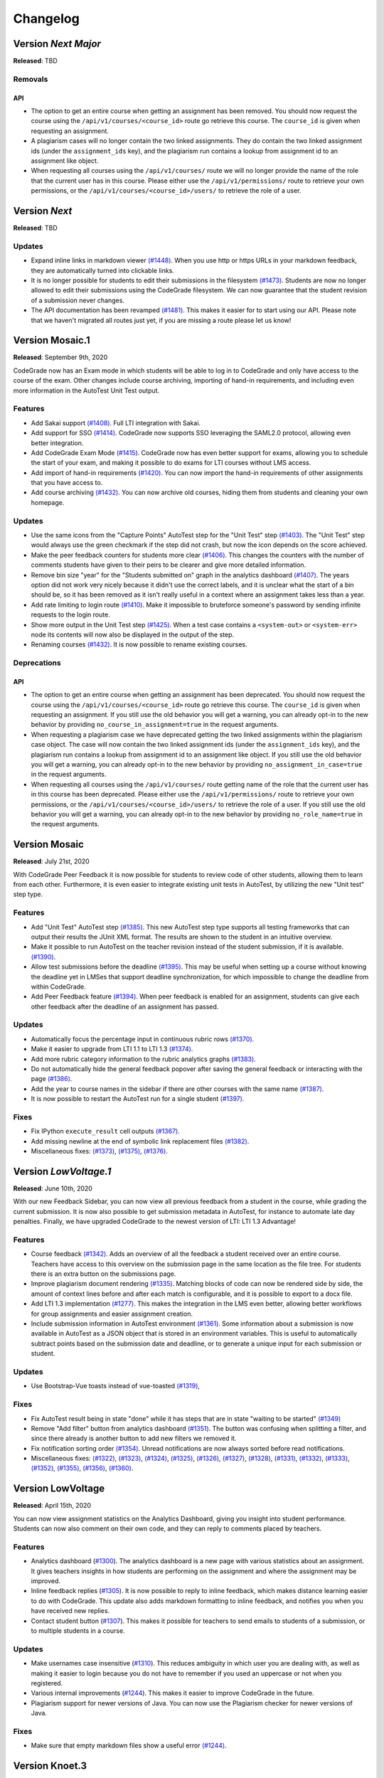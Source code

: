 Changelog
==========

Version *Next Major*
---------------------

**Released**: TBD

Removals
^^^^^^^^
API
***
- The option to get an entire course when getting an assignment has been
  removed. You should now request the course using the
  ``/api/v1/courses/<course_id>`` route go retrieve this course. The
  ``course_id`` is given when requesting an assignment.
- A plagiarism cases will no longer contain the two linked assignments. They do
  contain the two linked assignment ids (under the ``assignment_ids`` key), and
  the plagiarism run contains a lookup from assignment id to an assignment like
  object.
- When requesting all courses using the ``/api/v1/courses/`` route we will no
  longer provide the name of the role that the current user has in this
  course. Please either use the ``/api/v1/permissions/`` route to retrieve your
  own permissions, or the ``/api/v1/courses/<course_id>/users/`` to retrieve the
  role of a user.


Version *Next*
---------------

**Released**: TBD

Updates
^^^^^^^^^^^^^^^^^^^^

- Expand inline links in markdown viewer `(#1448)
  <https://github.com/CodeGra-de/CodeGra.de/pull/1448>`__. When you use http
  or https URLs in your markdown feedback, they are automatically turned into
  clickable links.
- It is no longer possible for students to edit their submissions in the filesystem
  `(#1473) <https://github.com/CodeGra-de/CodeGra.de/pull/1473>`__. Students are
  now no longer allowed to edit their submissions using the CodeGrade
  filesystem. We can now guarantee that the student revision of a submission
  never changes.
- The API documentation has been revamped `(#1481)
  <https://github.com/CodeGra-de/CodeGra.de/pull/1481>`__. This makes it easier
  for to start using our API. Please note that we haven't migrated all routes
  just yet, if you are missing a route please let us know!

Version Mosaic.1
-----------------

**Released**: September 9th, 2020

CodeGrade now has an Exam mode in which students will be able to log in to
CodeGrade and only have access to the course of the exam. Other changes
include course archiving, importing of hand-in requirements, and including even
more information in the AutoTest Unit Test output.

Features
^^^^^^^^^^^^^^^^^^^^

- Add Sakai support `(#1408)
  <https://github.com/CodeGra-de/CodeGra.de/pull/1408>`__. Full LTI integration
  with Sakai.
- Add support for SSO `(#1414)
  <https://github.com/CodeGra-de/CodeGra.de/pull/1414>`__. CodeGrade now supports
  SSO leveraging the SAML2.0 protocol, allowing even better integration.
- Add CodeGrade Exam Mode `(#1415)
  <https://github.com/CodeGra-de/CodeGra.de/pull/1415>`__. CodeGrade now has
  even better support for exams, allowing you to schedule the start of your
  exam, and making it possible to do exams for LTI courses without LMS access.
- Add import of hand-in requirements `(#1420)
  <https://github.com/CodeGra-de/CodeGra.de/pull/1420>`__. You can now import the
  hand-in requirements of other assignments that you have access to.
- Add course archiving `(#1432)
  <https://github.com/CodeGra-de/CodeGra.de/pull/1432>`__. You can now archive
  old courses, hiding them from students and cleaning your own homepage.

Updates
^^^^^^^^^^^^^^^^^^^^

- Use the same icons from the "Capture Points" AutoTest step for the "Unit
  Test" step `(#1403) <https://github.com/CodeGra-de/CodeGra.de/pull/1403>`__.
  The "Unit Test" step would always use the green checkmark if the step did not
  crash, but now the icon depends on the score achieved.
- Make the peer feedback counters for students more clear `(#1406)
  <https://github.com/CodeGra-de/CodeGra.de/pull 1406>`__. This changes the
  counters with the number of comments students have given to their peirs to be
  clearer and give more detailed information.
- Remove bin size "year" for the "Students submitted on" graph in the analytics
  dashboard `(#1407) <https://github.com/CodeGra-de/CodeGra.de/pull/1407>`__.
  The years option did not work very nicely because it didn't use the correct
  labels, and it is unclear what the start of a bin should be, so it has been
  removed as it isn't really useful in a context where an assignment takes less
  than a year.
- Add rate limiting to login route `(#1410)
  <https://github.com/CodeGra-de/CodeGra.de>`__. Make it impossible to
  bruteforce someone's password by sending infinite requests to the login
  route.
- Show more output in the Unit Test step `(#1425)
  <https://github.com/CodeGra-de/CodeGra.de>`__. When a test case contains
  a ``<system-out>`` or ``<system-err>`` node its contents will now also be
  displayed in the output of the step.
- Renaming courses `(#1432)
  <https://github.com/CodeGra-de/CodeGra.de/pull/1432>`__. It is now possible to
  rename existing courses.

Deprecations
^^^^^^^^^^^^
API
***
- The option to get an entire course when getting an assignment has been
  deprecated. You should now request the course using the
  ``/api/v1/courses/<course_id>`` route go retrieve this course. The
  ``course_id`` is given when requesting an assignment. If you still use the old
  behavior you will get a warning, you can already opt-in to the new behavior by
  providing ``no_course_in_assignment=true`` in the request arguments.
- When requesting a plagiarism case we have deprecated getting the two linked
  assignments within the plagiarism case object. The case will now contain the
  two linked assignment ids (under the ``assignment_ids`` key), and the
  plagiarism run contains a lookup from assignment id to an assignment like
  object. If you still use the old behavior you will get a warning, you can
  already opt-in to the new behavior by providing
  ``no_assignment_in_case=true`` in the request arguments.
- When requesting all courses using the ``/api/v1/courses/`` route getting
  name of the role that the current user has in this
  course has been deprecated. Please either use the ``/api/v1/permissions/``
  route to retrieve your own permissions, or the
  ``/api/v1/courses/<course_id>/users/`` to retrieve the role of a user. If you
  still use the old behavior you will get a warning, you can already opt-in to
  the new behavior by providing ``no_role_name=true`` in the request arguments.


Version Mosaic
---------------

**Released**: July 21st, 2020

With CodeGrade Peer Feedback it is now possible for students to review code of
other students, allowing them to learn from each other. Furthermore, it is even
easier to integrate existing unit tests in AutoTest, by utilizing the new "Unit
test" step type.

Features
^^^^^^^^^^^^^^^^^^^^

- Add "Unit Test" AutoTest step `(#1385)
  <https://github.com/CodeGra-de/CodeGra.de/pull/1385>`__. This new AutoTest
  step type supports all testing frameworks that can output their results the
  JUnit XML format. The results are shown to the student  in an intuitive
  overview.
- Make it possible to run AutoTest on the teacher revision instead of the
  student submission, if it is available. `(#1390)
  <https://github.com/CodeGra-de/CodeGra.de/pull/1390>`__.
- Allow test submissions before the deadline `(#1395)
  <https://github.com/CodeGra-de/CodeGra.de/pull/1395>`__. This may be useful
  when setting up a course without knowing the deadline yet in LMSes that
  support deadline synchronization, for which impossible to change the deadline
  from within CodeGrade.
- Add Peer Feedback feature `(#1394)
  <https://github.com/CodeGra-de/CodeGra.de/pull/1394>`__. When peer feedback
  is enabled for an assignment, students can give each other feedback after the
  deadline of an assignment has passed.

Updates
^^^^^^^^^^^^^^^^^^^^

- Automatically focus the percentage input in continuous rubric rows
  `(#1370) <https://github.com/CodeGra-de/CodeGra.de/pull/1370>`__.
- Make it easier to upgrade from LTI 1.1 to LTI 1.3
  `(#1374) <https://github.com/CodeGra-de/CodeGra.de/pull/1374>`__.
- Add more rubric category information to the rubric analytics graphs
  `(#1383) <https://github.com/CodeGra-de/CodeGra.de/pull/1383>`__.
- Do not automatically hide the general feedback popover after saving the
  general feedback or interacting with the page `(#1386)
  <https://github.com/CodeGra-de/CodeGra.de/pull/1386>`__.
- Add the year to course names in the sidebar if there are other courses with
  the same name `(#1387)
  <https://github.com/CodeGra-de/CodeGra.de/pull/1387>`__.
- It is now possible to restart the AutoTest run for a single student
  `(#1397) <https://github.com/CodeGra-de/CodeGra.de/pull/1397>`__.

Fixes
^^^^^^^^^^^^^^^^^^^^

- Fix IPython ``execute_result`` cell outputs `(#1367)
  <https://github.com/CodeGra-de/CodeGra.de/pull/1367>`__.
- Add missing newline at the end of symbolic link replacement files
  `(#1382) <https://github.com/CodeGra-de/CodeGra.de/pull/1382>`__.
- Miscellaneous fixes:
  `(#1373) <https://github.com/CodeGra-de/CodeGra.de/pull/1373>`__,
  `(#1375) <https://github.com/CodeGra-de/CodeGra.de/pull/1375>`__,
  `(#1376) <https://github.com/CodeGra-de/CodeGra.de/pull/1376>`__.

Version *LowVoltage.1*
----------------------

**Released**: June 10th, 2020

With our new Feedback Sidebar, you can now view all previous feedback from
a student in the course, while grading the current submission. It is now also
possible to get submission metadata in AutoTest, for instance to automate late
day penalties. Finally, we have upgraded CodeGrade to the newest version of
LTI: LTI 1.3 Advantage!

Features
^^^^^^^^^^^^^^^^^^^^

- Course feedback `(#1342)
  <https://github.com/CodeGra-de/CodeGra.de/pull/1335>`__. Adds an overview of
  all the feedback a student received over an entire course. Teachers have
  access to this overview on the submission page in the same location as the
  file tree. For students there is an extra button on the submissions page.
- Improve plagiarism document rendering `(#1335)
  <https://github.com/CodeGra-de/CodeGra.de/pull/1335>`__. Matching blocks of
  code can now be rendered side by side, the amount of context lines before and
  after each match is configurable, and it is possible to export to a docx
  file.
- Add LTI 1.3 implementation `(#1277)
  <https://github.com/CodeGra-de/CodeGra.de/pull/1277>`__. This makes the
  integration in the LMS even better, allowing better workflows for group
  assignments and easier assignment creation.
- Include submission information in AutoTest environment `(#1361)
  <https://github.com/CodeGra-de/CodeGra.de/pull/1361>`__. Some information
  about a submission is now available in AutoTest as a JSON object that is
  stored in an environment variables. This is useful to automatically subtract
  points based on the submission date and deadline, or to generate a unique
  input for each submission or student.

Updates
^^^^^^^^^^^^^^^^^^^^

- Use Bootstrap-Vue toasts instead of vue-toasted
  `(#1319) <https://github.com/CodeGra-de/CodeGra.de/pull/1319>`__,

Fixes
^^^^^^^^^^^^^^^^^^^^

- Fix AutoTest result being in state "done" while it has steps that are in
  state "waiting to be started" `(#1349)
  <https://github.com/CodeGra-de/CodeGra.de/pull/1349>`__
- Remove "Add filter" button from analytics dashboard
  `(#1351) <https://github.com/CodeGra-de/CodeGra.de/pull/1351>`__.
  The button was confusing when splitting a filter, and since there already is
  another button to add new filters we removed it.
- Fix notification sorting order
  `(#1354) <https://github.com/CodeGra-de/CodeGra.de/pull/1354>`__. Unread
  notifications are now always sorted before read notifications.
- Miscellaneous fixes:
  `(#1322) <https://github.com/CodeGra-de/CodeGra.de/pull/1322>`__,
  `(#1323) <https://github.com/CodeGra-de/CodeGra.de/pull/1323>`__,
  `(#1324) <https://github.com/CodeGra-de/CodeGra.de/pull/1324>`__,
  `(#1325) <https://github.com/CodeGra-de/CodeGra.de/pull/1325>`__,
  `(#1326) <https://github.com/CodeGra-de/CodeGra.de/pull/1326>`__,
  `(#1327) <https://github.com/CodeGra-de/CodeGra.de/pull/1327>`__,
  `(#1328) <https://github.com/CodeGra-de/CodeGra.de/pull/1328>`__,
  `(#1331) <https://github.com/CodeGra-de/CodeGra.de/pull/1331>`__,
  `(#1332) <https://github.com/CodeGra-de/CodeGra.de/pull/1332>`__,
  `(#1333) <https://github.com/CodeGra-de/CodeGra.de/pull/1333>`__,
  `(#1352) <https://github.com/CodeGra-de/CodeGra.de/pull/1352>`__,
  `(#1355) <https://github.com/CodeGra-de/CodeGra.de/pull/1355>`__,
  `(#1356) <https://github.com/CodeGra-de/CodeGra.de/pull/1356>`__,
  `(#1360) <https://github.com/CodeGra-de/CodeGra.de/pull/1360>`__.

Version LowVoltage
-------------------

**Released**: April 15th, 2020

You can now view assignment statistics on the Analytics Dashboard, giving you
insight into student performance. Students can now also comment on their own
code, and they can reply to comments placed by teachers.

Features
^^^^^^^^^^^^^^^^^^^^

- Analytics dashboard (`#1300
  <https://github.com/CodeGra-de/CodeGra.de/pull/1300>`__). The analytics
  dashboard is a new page with various statistics about an assignment. It gives
  teachers insights in how students are performing on the assignment and where the
  assignment may be improved.
- Inline feedback replies (`#1305
  <https://github.com/CodeGra-de/CodeGra.de/pull/1305>`__). It is now possible
  to reply to inline feedback, which makes distance learning easier to do with
  CodeGrade. This update also adds markdown formatting to inline feedback, and
  notifies you when you have received new replies.
- Contact student button (`#1307
  <https://github.com/CodeGra-de/CodeGra.de/pull/1307>`__). This makes it
  possible for teachers to send emails to students of a submission, or to
  multiple students in a course.


Updates
^^^^^^^^^^^^^^^^^^^^

- Make usernames case insensitive (`#1310
  <https://github.com/CodeGra-de/CodeGra.de/pull/1310>`__). This reduces
  ambiguity in which user you are dealing with, as well as making it easier to
  login because you do not have to remember if you used an uppercase or not
  when you registered.
- Various internal improvements (`#1244
  <https://github.com/CodeGra-de/CodeGra.de/pull/1244>`__). This makes it easier
  to improve CodeGrade in the future.
- Plagiarism support for newer versions of Java. You can now use the Plagiarism
  checker for newer versions of Java.

Fixes
^^^^^^^^^^^^^^^^^^^^

- Make sure that empty markdown files show a useful error `(#1244)
  <https://github.com/CodeGra-de/CodeGra.de/pull/1244>`__.

Version Knoet.3
-----------------

**Released**: March 16th, 2020

You can now render HTML pages submitted by students right inside CodeGrade,
allowing you to preview webpages or test Javascript more easily than ever.

Features
^^^^^^^^^^^^^^^^^^^^

- Make it possible to render html pages `(#1246)
  <https://github.com/CodeGra-de/CodeGra.de/pull/1246>`__: It is now possible to
  render HTML pages inside CodeGrade.
- Make the HomeGrid easier and faster to use `(#1292)
  <https://github.com/CodeGra-de/CodeGra.de/pull/1292>`__: We now sort the
  courses on the HomeGrid based on the creation date of the courses, and courses
  with duplicate names can now be more easily identified as the creation date of
  the course will be appended to the name.


Updates
^^^^^^^^^^^^^^^^^^^^

- Upgrade bootstrap-vue `(#1259)
  <https://github.com/CodeGra-de/CodeGra.de/pull/1259>`__.
- Show confirmation when rubric has rows without item with 0 points `(#1287)
  <https://github.com/CodeGra-de/CodeGra.de/pull/1287>`__.
- Update threshold when relative time starts using days `(#1290)
  <https://github.com/CodeGra-de/CodeGra.de/pull/1290>`__.
- Disable plagiarism export button when no cases selected `(#1288)
  <https://github.com/CodeGra-de/CodeGra.de/pull/1288>`__.
- Give a better indication when an AutoTest step is hidden `(#1286)
  <https://github.com/CodeGra-de/CodeGra.de/pull/1286>`__.
- Various performance improvements `(#1278)
  <https://github.com/CodeGra-de/CodeGra.de/pull/1278>`__: We've increased
  performance of various API routes, and added pagination and infinite scrollers
  to the HomeGrid, Submissions list and users manager to improve the first
  render speed.
- Start using timezones everywhere when dealing with datetimes `(#1257)
  <https://github.com/CodeGra-de/CodeGra.de/pull/1257>`__.

Fixes
^^^^^^^^^^^^^^^^^^^^

- Do not discard changed rubric viewer when saving general feedback `(#1283)
  <https://github.com/CodeGra-de/CodeGra.de/pull/1283>`__: The previous version
  contained a bug that when you saved the general feedback while you had a
  changed rubric the changes in the rubric were discarded.
- Fix downloading submissions with reserved chars in their name `(#1289)
  <https://github.com/CodeGra-de/CodeGra.de/pull/1289>`__.
- Fix student count in submission list `(#1282)
  <https://github.com/CodeGra-de/CodeGra.de/pull/1282>`__.

Version 1.19.0 (Knoet.2)
-------------------------

**Released**: January 30th, 2020

You can now add Continuous Rubric Categories, which can score anywhere on a
continuous scale and work great with AutoTest. You can also now set student
submission limits and a cool off period.

Features
^^^^^^^^^^^^^^^^^^^^

- Continuous rubric categories `(#1235)
  <https://github.com/CodeGra-de/CodeGra.de/pull/1235>`__: this new type of
  rubric category can be used to give points anywhere on a scale from 0 to a
  configurable amount of points. This behavior maps better to certain types of
  AutoTest categories, such as categories containing only "capture points"
  steps. Rubrics can contain a mix of discrete and continuous categories and
  both can still be used for AutoTest.
- Make it possible to limit the amount of submissions `(#1237)
  <https://github.com/CodeGra-de/CodeGra.de/pull/1237>`__: the amount of
  submissions can be limited in two ways:

  1. A maximum total amount of submissions for an assignment.
  2. A cool-off period: an amount of time a student must wait before they can
     submit again.
- Separate feedback permissions `(#1234)
  <https://github.com/CodeGra-de/CodeGra.de/pull/1234>`__: the
  `can_see_grade_before_done` permission was used for all types of feedback
  students would get. New `can_see_user_feedback_before_done` and
  `can_see_linter_feedback_before_done` permissions make it possible to show
  these types of feedback before an assignment is set to done while still
  hiding others.

Minor updates
^^^^^^^^^^^^^^^^^^^^

- Add warning when creating a wrong external tool link in Canvas `(#1248)
  <https://github.com/CodeGra-de/CodeGra.de/pull/1248>`__: Canvas has multiple
  ways to integrate external tools, some of which leave CodeGrade unable to
  communicate correctly with it. This update displays a message when this
  happens.

Fixes
^^^^^^^^^^^^^^^^^^^^

- Use the most privileged LTI role available
  `(#1248) <https://github.com/CodeGra-de/CodeGra.de/pull/1248>`__.
- Fix float matching for AutoTest capture points test
  `(#1251) <https://github.com/CodeGra-de/CodeGra.de/pull/1251>`__.

Version 1.17.0 (Knoet.1)
--------------------------

**Released**: December 20th, 2019

The hand in page for students has been completely redesigned, making it simpler
and easier to use. You can now import AutoTest configurations and the ESLint
linter is now available.

Features
^^^^^^^^^^^^^^^^^^^^

- Submissions page redesign `(#1215) <https://github.com/CodeGra-de/CodeGra.de/pull/1215>`__:
  the hand in page has been completely redesigned and simplified for students.
  Students now see a few clearly visible big buttons to either view a previous submission,
  view the rubric, upload files, use groups or get git instructions.
- Add ESLint as a linter option `(#1225) <https://github.com/CodeGra-de/CodeGra.de/pull/1225>`__:
  you can now use the ESLint linter.
- Make it possible to delete assignments `(#1222) <https://github.com/CodeGra-de/CodeGra.de/pull/1222>`__:
  assignments can now be deleted from the Assignment Management Page on the general tab.
- Make it possible to copy AT config `(#1213) <https://github.com/CodeGra-de/CodeGra.de/pull/1213>`__:
  you can now import AutoTest configurations from other assignments. This will also copy
  the rubric.
- Add course registration link `(#1207) <https://github.com/CodeGra-de/CodeGra.de/pull/1207>`__:
  for standalone courses, you can let users register via a unique URL. You can
  set this up on the Course Management Page.

Minor updates
^^^^^^^^^^^^^^^^^^^^

- Update git instructions `(#1221) <https://github.com/CodeGra-de/CodeGra.de/pull/1221>`__:
  the git instructions have been updated to be more compatible with git GUIs. We've
  also added a button to the last step to check if submitting works correctly.
- Stop persisting access tokens in LTI `(#1216) <https://github.com/CodeGra-de/CodeGra.de/pull/1216>`__:
  you're now only logged in persistently when pressing the "New Tab" button. This fixes some issues
  where users were always logged in via LTI.

Fixes
^^^^^^^^^^^^^^^^^^^^

- Set groups of user in AutoTest run `(#1223) <https://github.com/CodeGra-de/CodeGra.de/pull/1223>`__.
- Fix the default configurations for Checkstyle `(#1224) <https://github.com/CodeGra-de/CodeGra.de/pull/1224>`__.
- Stop registering AT jobs at the broker if there are no submissions `(#1220) <https://github.com/CodeGra-de/CodeGra.de/pull/1220>`__.
- Fix deadlock that would occur when attaching failed `(#1217) <https://github.com/CodeGra-de/CodeGra.de/pull/1217>`__.
- Use a blob storage for the jwt data instead of passing it in the request `(#1206) <https://github.com/CodeGra-de/CodeGra.de/pull/1206>`__.

Version 1.16.2 (Knoet)
--------------------------

**Released**: November 27th, 2019

It is now possible to hand in via GitHub or GitLab. You can now also write
files back from AutoTest to the Code Viewer to ease manual grading.

Features
^^^^^^^^^^^^^^^^^^^^

- Make it possible to hand in submission through GitHub+GitLab `(#1182) <https://github.com/CodeGra-de/CodeGra.de/pull/1182>`__:
  this makes it possible for students to automatically hand in submissions by pushing to
  GitHub or GitLab. Each student gets a unique URL, SSH public key and secret which
  can be used to configure a deploy key and webhook.
- Add AutoTest output directory `(#1188) <https://github.com/CodeGra-de/CodeGra.de/pull/1188>`__:
  AutoTest scripts can now write files to the ``$AT_OUTPUT`` directory. Files written
  to this directory are synced with CodeGrade and can be viewed in the Code Viewer.
- Make it possible to check plagiarism in Jupyter Notebooks `(#1163) <https://github.com/CodeGra-de/CodeGra.de/pull/1163>`__:
  You can now check for plagiarism in Jupyter Notebooks.
- AutoTest Best Practices in docs `(#1186) <https://github.com/CodeGra-de/CodeGra.de/pull/1186>`__:
  there is now a Best Practices for AutoTest guide in the documentation.

Minor updates
^^^^^^^^^^^^^^^^^^^^

- Add year to old assignments dropdown `(#1196) <https://github.com/CodeGra-de/CodeGra.de/pull/1196>`__:
  this makes it easier to distinguish between courses with the same name.
- Add option to hide inline feedback `(#1183) <https://github.com/CodeGra-de/CodeGra.de/pull/1183>`__:
  in the code viewer settings you can now optionally hide inline feedback.
- Hide hidden fixtures from students `(#1179) <https://github.com/CodeGra-de/CodeGra.de/pull/1179>`__:
  the name of hidden fixtures are now also hidden for students making it harder for them to know they exist.
- Improve the first render speed for AutoTest `(#1162) <https://github.com/CodeGra-de/CodeGra.de/pull/1162>`__:
  AutoTest now loads much faster.

Fixes
^^^^^^^^^^^^^^^^^^^^

- Fix giving feedback on PDF files in edge `(#1195) <https://github.com/CodeGra-de/CodeGra.de/pull/1195>`__.
- Fix incorrect late submission clock `(#1192) <https://github.com/CodeGra-de/CodeGra.de/pull/1192>`__.
- Fix race condition filling in rubric with AutoTest `(#1191) <https://github.com/CodeGra-de/CodeGra.de/pull/1191>`__.
- Fix getting latest submissions in combination with groups `(#1190) <https://github.com/CodeGra-de/CodeGra.de/pull/1190>`__.
- Fix typo for max time command in front-end `(#1187) <https://github.com/CodeGra-de/CodeGra.de/pull/1187>`__.
- Fix permissions fixtures directory `(#1171) <https://github.com/CodeGra-de/CodeGra.de/pull/1171>`__.
- Fix IO substep timers `(#1151) <https://github.com/CodeGra-de/CodeGra.de/pull/1151>`__.
- Fix feedback area author width `(#1154) <https://github.com/CodeGra-de/CodeGra.de/pull/1154>`__.
- Reduce amount of requests when loading plagiarism runner `(#1166) <https://github.com/CodeGra-de/CodeGra.de/pull/1166>`__.
- Only open the feedback area on a left click in the code viewer `(#1155) <https://github.com/CodeGra-de/CodeGra.de/pull/1155>`__.
- Cache code in the frontend `(#1138) <https://github.com/CodeGra-de/CodeGra.de/pull/1138>`__.
- Don't show AutoTest popover on page load `(#1157) <https://github.com/CodeGra-de/CodeGra.de/pull/1157>`__.
- Stop loading the rubric and graders twice on the management page `(#1152) <https://github.com/CodeGra-de/CodeGra.de/pull/1152>`__.


Version 1.13.0 (JungleJoy.4)
--------------------------------

**Released**: October 11th, 2019

AutoTest and Continuous Feedback cooperate even better with this release. Tests
are always run immediately after handing in, and even fill in the rubric
directly when possible. Teachers can still choose when to make results visible
to students.

Features
^^^^^^^^^^^^^^^^^^^^

- Merge AutoTest & Continuous Feedback `(#1127) <https://github.com/CodeGra-de/CodeGra.de/pull/1127>`__:
  AutoTest and Continuous Feedback are now integrated together. AutoTest
  automatically runs on all submissions and new submissions and you can choose
  whether to make the results visible to students immediately (Continuous
  Feedback) or only after the assignment state is set to done.
- Brightspace support `(#1102) <https://github.com/CodeGra-de/CodeGra.de/pull/1102>`__:
  CodeGrade now fully supports Brightspace.

Minor updates
^^^^^^^^^^^^^^^^^^^^

- Improve scrolling on the submission list page `(#1129) <https://github.com/CodeGra-de/CodeGra.de/pull/1129>`__:
  on small screens the rubric sometimes overlaps with the upload field, this has
  now been improved.
- Create a new config option to add an admin user to each course `(#1134) <https://github.com/CodeGra-de/CodeGra.de/pull/1134>`__:
  it is now possible to add an admin user to courses automatically, making
  technical support easier.
- Show confirm message when overwriting an existing snippet `(#1097) <https://github.com/CodeGra-de/CodeGra.de/pull/1097>`__.
- Show warning when rendering extremely large files `(#1121) <https://github.com/CodeGra-de/CodeGra.de/pull/1121>`__.
- Make it possible to submit comments containing the null byte `(#1135) <https://github.com/CodeGra-de/CodeGra.de/pull/1135>`__.
- Make it possible to see the plagiarism table without manage permission `(#1126) <https://github.com/CodeGra-de/CodeGra.de/pull/1126>`__:
  this makes it easier to give TAs the permission to see plagiarism cases,
  without them being able to edit the plagiairism run.
- The CodeViewer is faster, and works better when dealing with large files `(#1127) <https://github.com/CodeGra-de/CodeGra.de/pull/1127>`__.

Fixes
^^^^^^^^^^^^^^^^^^^^

- Fix race condition in editable rubric editor `(#1131) <https://github.com/CodeGra-de/CodeGra.de/pull/1131>`__.
- Fix late submission warning `(#1132) <https://github.com/CodeGra-de/CodeGra.de/pull/1132>`__.
- Fix hand in requirements bugs `(#1120) <https://github.com/CodeGra-de/CodeGra.de/pull/1120>`__:
  sometimes a file was matched by multiple rules and there was a bug with empty directories when using the deny all policy.
- Fix race condition when creating unassigned runners `(#1113) <https://github.com/CodeGra-de/CodeGra.de/pull/1113>`__.
- Fix plagiarism overview when missing permissions on other courses `(#1111) <https://github.com/CodeGra-de/CodeGra.de/pull/1111>`__.


Version 1.11.11 (JungleJoy.3)
-----------------------------

**Released**: September 13th, 2019 *(we blame all bugs on Friday the 13th)*

AutoTest and Continuous Feedback are now more reliable and efficient by fixing
many small bugs and tweaks in the back-end. Additionally, a diff-viewer is added
to the output of IO tests.

Features
^^^^^^^^^^^^^^^^^^^^

-  Add diff view to IO test
   `(#1070) <https://github.com/CodeGra-de/CodeGra.de/pull/1070>`__: Adds a
   difference viewer to the IO test in AutoTest and Continuous Feedback.
-  Make it possible to use CF after a final run
   `(#1077) <https://github.com/CodeGra-de/CodeGra.de/pull/1077>`__: enable
   starting Continuous Feedback after an AutoTest run finished.


Minor updates
^^^^^^^^^^^^^^^^^^^^

-  Add Test Submissions
   `(#1063) <https://github.com/CodeGra-de/CodeGra.de/pull/1063>`__:
   makes it possible for teachers to more easily upload test submissions to test
   Continuous Feedback or Hand in Requirements configurations.
-  Add guide for students
   `(#1066) <https://github.com/CodeGra-de/CodeGra.de/pull/1066>`__:
   Add a new student guide to the documentation.
-  Remove log pushing functionality
   `(#1071) <https://github.com/CodeGra-de/CodeGra.de/pull/1071>`__: logs were
   not useful during debugging. This reduces the amount of threads on the
   machine too.
-  Add more info about the job in the broker panel
   `(#1072) <https://github.com/CodeGra-de/CodeGra.de/pull/1072>`__: adds
   course name, assignment name and type of job to the internal broker panel.
-  Show failed auto tests as failed
   `(#1074) <https://github.com/CodeGra-de/CodeGra.de/pull/1074>`__: better
   communicate the output of Capture Points tests. Zero points results in
   failing, full points in passing and anything in between in a ``~``.
-  Improve broker panel
   `(#1075) <https://github.com/CodeGra-de/CodeGra.de/pull/1075>`__: adds
   colors, limits the amount of rendered jobs and runners and adds function to
   shutdown runner instead of terminating.
-  Improve Assigned to me filter
   `(#1086) <https://github.com/CodeGra-de/CodeGra.de/pull/1086>`__: disables
   the checkbox entirely for users without submissions and makes manually
   assigning to oneself more smooth.
-  Improve AutoTest
   `(#1089) <https://github.com/CodeGra-de/CodeGra.de/pull/1089>`__: this
   makes AutoTest and Continuous Feedback more reliable and efficient:

   - Fix deadlock when starting commands
   - Improve the way command timeouts are handled
   - Add timeouts to all requests to the server
   - Improve handling of multiple submissions

-  Hide assignments without deadline in sidebar top
   `(#1093) <https://github.com/CodeGra-de/CodeGra.de/pull/1093>`__: assignments
   without deadlines were displayed above assignments with a deadline in the
   upcoming assignments list. This is reversed now.


Fixes
^^^^^^^^^^^^^^^^^^^^

-  Fix rubric item deletion bug
   `(#1061) <https://github.com/CodeGra-de/CodeGra.de/pull/1061>`__:
   fixes the bug where lest rubric items could be removed by accident.
-  Fix by waiting for systemd to be done booting
   `(#1065) <https://github.com/CodeGra-de/CodeGra.de/pull/1065>`__:
   fixes the rare bug that AutoTest runners would never start.
-  Minor fixes for student submission page
   `(#1073) <https://github.com/CodeGra-de/CodeGra.de/pull/1073>`__: this
   changes the grade placeholder when no grade is given yet and removes
   unavailable buttons.
-  Make it possible to go back from group page
   `(#1076) <https://github.com/CodeGra-de/CodeGra.de/pull/1076>`__: adds a
   back button and clickable assignments to this page.
-  Fix editing feedback in IPython notebook files
   `(#1078) <https://github.com/CodeGra-de/CodeGra.de/pull/1078>`__: fixes
   the broken line feedback for IPython notebook files.
-  Count the achieved points of capture_points steps in suite percentage
   `(#1080) <https://github.com/CodeGra-de/CodeGra.de/pull/1080>`__: fixes the
   bug that points for capture points tests were not counted.
-  Fix very long waiting on attach bug
   `(#1081) <https://github.com/CodeGra-de/CodeGra.de/pull/1081>`__.
-  Make sure markdown rendering is he same as in IPython Notebooks
   `(#1083) <https://github.com/CodeGra-de/CodeGra.de/pull/1083>`__.
-  Fix group management loaders in LMS
   `(#1091) <https://github.com/CodeGra-de/CodeGra.de/pull/1091>`__.



Version 1.10.3 (JungleJoy.2)
-----------------------------

**Released**: August 28th, 2019

It is now significantly more efficient to run AutoTest or Continuous Feedback by
a big improvement in our back-end. Additionally, our latest update adds further
improvements to CodeGrade and fixes several minor and rare bugs.

Features
^^^^^^^^^^^^^^^^^^^^

-  Use multiple runners
   `(#1037) <https://github.com/CodeGra-de/CodeGra.de/pull/1037>`__: make
   AutoTest or Continuous Feedback more efficient by allowing multiple runners
   to work on one run.
-  Only show latest submissions by default
   `(#1040) <https://github.com/CodeGra-de/CodeGra.de/pull/1040>`__: make
   loading of submission(s) pages more efficient by only loading latest
   submissions by default, which especially is a problem with continuous
   feedback which can cause high amounts of attempts per student. Additionally
   adds an improved dropdown to switch between submissions of one student.


Minor updates
^^^^^^^^^^^^^^^^^^^^

-  Improve popovers for locked rubric rows
   `(#1016) <https://github.com/CodeGra-de/CodeGra.de/pull/1016>`__:
   improves presentation of rubrics on more pages and adds popover to the whole
   rubric instead of only the lock icon.
-  Increase indentation of files in the file tree
   `(#1022) <https://github.com/CodeGra-de/CodeGra.de/pull/1022>`__.
-  Improve scrolling to match near end in plagiarism detail
   `(#1024) <https://github.com/CodeGra-de/CodeGra.de/pull/1024>`__: make it
   possible to align plagiarism matches even if one is near the bottom of the
   file.
-  Remove confirmation to delete feedback when FeedbackArea is empty
   `(#1034) <https://github.com/CodeGra-de/CodeGra.de/pull/1034>`__: make it
   quicker to remove empty inline comments by removing confirmation dialog.
-  Use a tail of output use for custom output matching
   `(#1036) <https://github.com/CodeGra-de/CodeGra.de/pull/1036>`__: capture
   points tests have a cap on the output of the command. Now the points are
   always captured from the tail of this output.
-  Minor AutoTest setup script improvements
   `(#1041) <https://github.com/CodeGra-de/CodeGra.de/pull/1041>`__: make
   Continuous Feedback setup script output visible to students and improve the
   setup scripts popover texts.
-  Move Jplag languages to the config
   `(#1043) <https://github.com/CodeGra-de/CodeGra.de/pull/1043>`__: adding
   new languages to our plagiarism detection is easier now, as it does now not
   need modifications in the CodeGrade source code.
-  Add pagination to the AutoTest run overview `(#1045)
   <https://github.com/CodeGra-de/CodeGra.de/pull/1045>`__: if there are too
   many results for an AutoTest run the results will be paginated, which
   decreases loading time and makes the page responsive.

Fixes
^^^^^^^^^^^^^^^^^^^^

-  Fix general feedback overflow
   `(#1012) <https://github.com/CodeGra-de/CodeGra.de/pull/1012>`__:
   fixes the bug where too long general feedback causes an overflow.
-  Fix race condition when starting an AutoTest run
   `(#1014) <https://github.com/CodeGra-de/CodeGra.de/pull/1014>`__:
   fixes the UI glitch that continuously reloads the student list.
-  Fix infinitely reloading a Continuous Feedback AutoTestRun
   `(#1015) <https://github.com/CodeGra-de/CodeGra.de/pull/1015>`__.
-  Fix selecting text in the InnerCodeViewer
   `(#1017) <https://github.com/CodeGra-de/CodeGra.de/pull/1017>`__.
-  Fix issue with inline feedback in exported CSV
   `(#1018) <https://github.com/CodeGra-de/CodeGra.de/pull/1018>`__.
-  Return IO substep name and weight when no permission to view details
   `(#1023) <https://github.com/CodeGra-de/CodeGra.de/pull/1023>`__: still
   display names of substeps of IO tests if these are hidden. Details do not
   show.
-  Make sure waiting on pid only starts after command is started
   `(#1030) <https://github.com/CodeGra-de/CodeGra.de/pull/1030>`__.
-  Fix "Stop CF" button not working sometimes
   `(#1032) <https://github.com/CodeGra-de/CodeGra.de/pull/1032>`__: fixes a
   very rare bug which would break the "Stop CF" or "Delete Run" buttons.
-  Clear store rubrics in the RubricEditor when they change
   `(#1033) <https://github.com/CodeGra-de/CodeGra.de/pull/1033>`__: fixes the
   bug that required a refresh before a new rubric would show up on the
   submission page.
-  Use correct URL in group management component
   `(#1035) <https://github.com/CodeGra-de/CodeGra.de/pull/1035>`__.
-  Lots of bugfixes and minor improvements
   `(#1038) <https://github.com/CodeGra-de/CodeGra.de/pull/1038>`__: this fixes
   numerous small bugs, including:

   - Download files without posting them to the server first
   - Do the doc build in the unit build on Travis
   - Round number of decimals in AutoTest result modal header
   - Add percent sign to checkpoint inputs
   - Merge "Info" and "Output" tabs in AutoTest result

-  Fix a bug where multiple submisions of a user could be shown if they had the
   exact same date `(#1042) <https://github.com/CodeGra-de/CodeGra.de/pull/1042>`__.


Version 1.9.0 (JungleJoy.1)
-----------------------------

**Released**: August 14th, 2019

You can now make sure students get near instant automatic feedback using our
new extension of AutoTest called Continuous Feedback. To better present
this feedback to students, we have redesigned the entire submission page to be
more intuitive.

Features
^^^^^^^^^^^^^^^^^^^^

-  Rewrite submission page
   `(#959) <https://github.com/CodeGra-de/CodeGra.de/pull/959>`__: make overview
   page obsolete and allow easier access to AutoTest results and feedback.
-  Add initial implementation for Continuous Feedback
   `(#965) <https://github.com/CodeGra-de/CodeGra.de/pull/965>`__: with Continuous
   Feedback, students receive near instant automatic feedback on every submission
   they hand in.
-  Add Scala as plagiarism option
   `(#972) <https://github.com/CodeGra-de/CodeGra.de/pull/972>`__.

Minor updates
^^^^^^^^^^^^^^^^^^^^

-  Add *all_whitespace* option to IO test
   `(#969) <https://github.com/CodeGra-de/CodeGra.de/pull/969>`__: add new
   option to IO tests to ignore all whitespace when comparing.
-  Update stop points to percentages
   `(#978) <https://github.com/CodeGra-de/CodeGra.de/pull/978>`__: to better
   work together with possible disabled tests in Continuous Feedback, all stop
   or check points now work with percentages instead of points. (**not backwards
   compatible!!**)

   .. warning::
      Update `#978 <https://github.com/CodeGra-de/CodeGra.de/pull/978>`__ is
      **not** backwards compatible. Previous stop / check points break if not
      updated to percentages.

Fixes
^^^^^^^^^^^^^^^^^^^^

-  Improve plagiarism export
   `(#968) <https://github.com/CodeGra-de/CodeGra.de/pull/968>`__:
   fix non-escaped underscores and add option to output each listing on new page.
-  Change text on 'delete files' button when handing in
   `(#959) <https://github.com/CodeGra-de/CodeGra.de/pull/959>`__.


Version 1.7.0 (JungleJoy)
-------------------------

**Released**: July 09th, 2019

You can now automatically grade code of students using our brand new feature
called *AutoTest*. This enables teachers to easily create test configurations
and students to automatically get insightful feedback.

Features
^^^^^^^^^^^^^^^^^^^^

- AutoTest is CodeGrade's new Automatic Grading Environment `(#938)
  <https://github.com/CodeGra-de/CodeGra.de/pull/938>`__: with AutoTest you can
  automatically grade code of students and provide them with insightful
  feedback.

Fixes
^^^^^^^^^^^^^^^^^^^^

- Improve documentation `(#915) <https://github.com/CodeGra-de/CodeGra.de/pull/915>`__
  `(#937) <https://github.com/CodeGra-de/CodeGra.de/pull/937>`__: We are always
  pushing for the best documentation!
- Increase the speed of multiple routes and pages `(#905)
  <https://github.com/CodeGra-de/CodeGra.de/pull/905>`__.
- Show error when negative grader weights are submitted `(#913)
  <https://github.com/CodeGra-de/CodeGra.de/pull/913>`__.
- Further improve the way we handle too large archives `(#949)
  <https://github.com/CodeGra-de/CodeGra.de/pull/949>`__.


Version 1.6.6 (Izanami.2)
-------------------------

**Released**: April 04th, 2019

You can now set up detailed hand-in requirements for your students,
create course snippets and the submission page is easier to and has more
information (including the possibility to upload multiple files).

Features
^^^^^^^^^^^^^^^^^^^^

-  Add a new version of the ignore file
   `(#889) <https://github.com/CodeGra-de/CodeGra.de/pull/889>`__: this
   makes it possible to set detail hand-in requirements for students.
-  Allow uploading multiple files
   `(#888) <https://github.com/CodeGra-de/CodeGra.de/pull/888>`__:
   students can now upload multiple files and archives.
-  Add course snippets
   `(#897) <https://github.com/CodeGra-de/CodeGra.de/pull/897>`__:
   course snippets are shared between all teachers and ta's of a course.
-  Add Moodle support
   `(#873) <https://github.com/CodeGra-de/CodeGra.de/pull/873>`__: full
   LTI integration with Moodle.
-  Add Blackboard support
   `(#820) <https://github.com/CodeGra-de/CodeGra.de/pull/820>`__: full
   LTI integration with Blackboard.
-  Enhance documentation
   `(#875) <https://github.com/CodeGra-de/CodeGra.de/pull/875>`__:
   better documentation which includes user guides.
-  Rewrite submission list page header
   `(#885) <https://github.com/CodeGra-de/CodeGra.de/pull/885>`__: more
   information, including a better visible rubric for students.

Minor updates
^^^^^^^^^^^^^^^^^^^^

-  Edit snippets in modal
   `(#855) <https://github.com/CodeGra-de/CodeGra.de/pull/855>`__: a
   better UI for adding snippets.
-  Add border when CodeGrade is loaded in an iframe in Canvas
   `(#883) <https://github.com/CodeGra-de/CodeGra.de/pull/883>`__: this
   makes it more clear where CodeGrade begins and Canvas ends.
-  White background for sidebar when not in dark theme
   `(#865) <https://github.com/CodeGra-de/CodeGra.de/pull/865>`__: this
   makes the light mode more beautiful.
-  Improve the way rubric maximum points are presented
   `(#895) <https://github.com/CodeGra-de/CodeGra.de/pull/895>`__: added
   warnings and improved the UI, so the feature is not misused.
-  Make it possible to filter submissions by member of the group
   `(#840) <https://github.com/CodeGra-de/CodeGra.de/pull/840>`__.
-  Increase the default value used for minimal similarity for jplag
   `(#894) <https://github.com/CodeGra-de/CodeGra.de/pull/894>`__:
   changed it from 25 to 50, making sure users don't get too much cases
   by default.
-  Add multiple file uploader to documentation
   `(#896) <https://github.com/CodeGra-de/CodeGra.de/pull/896>`__.
-  Update documentation to apply to new snippet management UI
   `(#891) <https://github.com/CodeGra-de/CodeGra.de/pull/891>`__.
-  Improve filtering the course users
   `(#893) <https://github.com/CodeGra-de/CodeGra.de/pull/893>`__:
   increased the efficiency of the filtering.

Fixes
^^^^^^^^^^^^^^^^^^^^

-  Make sure duplicate filenames are detected and renamed
   `(#898) <https://github.com/CodeGra-de/CodeGra.de/pull/898>`__.
-  Show when user has no snippets
   `(#890) <https://github.com/CodeGra-de/CodeGra.de/pull/890>`__.
-  Set default deadline time to 23:59
   `(#879) <https://github.com/CodeGra-de/CodeGra.de/pull/879>`__.
-  Fix new tab button position in sidebar
   `(#867) <https://github.com/CodeGra-de/CodeGra.de/pull/867>`__.
-  Fix home page logo position
   `(#851) <https://github.com/CodeGra-de/CodeGra.de/pull/851>`__.
-  Fix header text color in dark theme
   `(#852) <https://github.com/CodeGra-de/CodeGra.de/pull/852>`__.
-  Fix file tree resizer z-index
   `(#853) <https://github.com/CodeGra-de/CodeGra.de/pull/853>`__.
-  Rename "Old password" to "Current password"
   `(#856) <https://github.com/CodeGra-de/CodeGra.de/pull/856>`__.

Version 1.3.29 (Izanami.1)
--------------------------

**Released**: March 09th, 2019

Along with many UI improvements and bug fixes, you can connect grading divisions
between assignments and import rubrics from previous assignments.

Features
^^^^^^^^^^^^^^^^^^^^

- Make it possible to connect assignment divisions  `(#794)
  <https://github.com/CodeGra-de/CodeGra.de/pull/794>`__: This makes it possible
  to have the same TAs grade the same students over the duration of the entire
  course.
- Make it possible to import rubrics from other assignments `(#788)
  <https://github.com/CodeGra-de/CodeGra.de/pull/788>`__.
- Improve UI/UX for running linters `(#814)
  <https://github.com/CodeGra-de/CodeGra.de/pull/814>`__: Logs of the linter
  runs on the individual submissions can now be viewed.
- Enable use of multiple LTI providers `(#811)
  <https://github.com/CodeGra-de/CodeGra.de/pull/811>`__: Soon we will be able
  to connect with Blackboard, Moodle, Brightspace, and others!
- Make it possible to resize the filetree `(#804)
  <https://github.com/CodeGra-de/CodeGra.de/pull/804>`__
  `(#834) <https://github.com/CodeGra-de/CodeGra.de/pull/834>`__.

Minor updates
^^^^^^^^^^^^^^^^^^^^

- Make it impossible to list all users on the system by searching `(#798)
  <https://github.com/CodeGra-de/CodeGra.de/pull/798>`__: All users on the
  system could be listed by almost anyone.
- Confirm clearing a rubric `(#833)
  <https://github.com/CodeGra-de/CodeGra.de/pull/833>`__: Instead of requiring
  the user to click the submit button for the grade to reset a rubric, the new
  submit button confirmation popover is used to confirm the action.
- Rewrite SubmitButton component `(#790)
  <https://github.com/CodeGra-de/CodeGra.de/pull/790>`__
  `(#828) <https://github.com/CodeGra-de/CodeGra.de/pull/828>`__
  `(#806) <https://github.com/CodeGra-de/CodeGra.de/pull/806>`__: Buttons will
  not change size anymore, and when an error occurs the button will wait for
  the user to close the message, instead of the error message disappearing
  after a few seconds, not giving the user a chance to read the entire thing.
- Change sidebar login icon `(#830)
  <https://github.com/CodeGra-de/CodeGra.de/pull/830>`__: The icon was ugly and
  its meaning not very obvious.
- Add button to open in new tab in LTI `(#826)
  <https://github.com/CodeGra-de/CodeGra.de/pull/826>`__: It was unclear that
  the logo in the sidebar would open CodeGrade in a new tab, so an extra button
  has been added.
- Remove show password button `(#825)
  <https://github.com/CodeGra-de/CodeGra.de/pull/825>`__: The button on the
  right side of the password inputs has been removed, as it is not very useful.
- Show progress for plagiarism runs `(#813)
  <https://github.com/CodeGra-de/CodeGra.de/pull/813>`__: Plagiarism runs could
  take quite some time but didn't show the progress until they quit
  successfully or crashed.
- Make it possible to search the homegrid `(#812)
  <https://github.com/CodeGra-de/CodeGra.de/pull/812>`__.
- Make it possible to download the plagiarism log `(#802)
  <https://github.com/CodeGra-de/CodeGra.de/pull/802>`__.
- Add warning on permission management page `(#801)
  <https://github.com/CodeGra-de/CodeGra.de/pull/801>`__: When permissions are
  changed it shows a notification that the page must be reloaded for the
  changes to take effect.
- Add a release notifier on the home grid `(#787)
  <https://github.com/CodeGra-de/CodeGra.de/pull/787>`__: Whenever a new version
  of CodeGrade is installed, a notification will be shown on the home page with
  a link to this changelog.

Fixes
^^^^^^^^^^^^^^^^^^^^

- Add formatted_deadline property to the course store for assignments `(#835)
  <https://github.com/CodeGra-de/CodeGra.de/pull/835>`__.
- Make sure permissions are removed on logout `(#832)
  <https://github.com/CodeGra-de/CodeGra.de/pull/832>`__.
- Add smaller logo on standalone pages `(#831)
  <https://github.com/CodeGra-de/CodeGra.de/pull/831>`__.
- Make sure only plagiarism runs which have finished can be viewed `(#827)
  <https://github.com/CodeGra-de/CodeGra.de/pull/827>`__.
- Make sure password reset works and logs in user `(#829)
  <https://github.com/CodeGra-de/CodeGra.de/pull/829>`__.
- Make sure error message is correct when empty archive is uploaded `(#819)
  <https://github.com/CodeGra-de/CodeGra.de/pull/819>`__.
- Make sure we don't mutate store objects in the rubric editor `(#818)
  <https://github.com/CodeGra-de/CodeGra.de/pull/818>`__.
- Make sure order of submissions is stable `(#816)
  <https://github.com/CodeGra-de/CodeGra.de/pull/816>`__.
- Fix large amount of trailing zeros in the rubric viewer `(#817)
  <https://github.com/CodeGra-de/CodeGra.de/pull/817>`__.
- Prevent error in console when not logged in on page load `(#809)
  <https://github.com/CodeGra-de/CodeGra.de/pull/809>`__.
- Make sure 500 never occur because of ``__maybe_add_warning`` function `(#807)
  <https://github.com/CodeGra-de/CodeGra.de/pull/807>`__.
- Merge the loaders of the plagiarism runner `(#805)
  <https://github.com/CodeGra-de/CodeGra.de/pull/805>`__.
- Fix bug when reloading assignments on submission page `(#799)
  <https://github.com/CodeGra-de/CodeGra.de/pull/799>`__.
- Add link to about us page in the footer `(#800)
  <https://github.com/CodeGra-de/CodeGra.de/pull/800>`__.
- Clearer plagiarism similarity placeholder `(#792)
  <https://github.com/CodeGra-de/CodeGra.de/pull/792>`__.
- Reserve some extra special filenames `(#793)
  <https://github.com/CodeGra-de/CodeGra.de/pull/793>`__.

Version 1.2.19 (Izanami)
------------------------

**Released**: February 07th, 2019

Features
^^^^^^^^^^^^^^^^^^^^

- Group assignments `(#715)
  <https://github.com/CodeGra-de/CodeGra.de/pull/715>`__: With this release
  we have added group assignments. It is possible to create groups, share
  them between assignments, and submit as a group. Groups can be given
  a nice name, that is easily remembered by the TA.
- Add support for 7zip as archive format `(#738)
  <https://github.com/CodeGra-de/CodeGra.de/pull/738>`__
- Make late submissions stand out `(#739)
  <https://github.com/CodeGra-de/CodeGra.de/pull/739>`__: Submissions that have
  been handed in after the deadline are highlighted in the submissions list.
- Make it possible to display IPython notebooks `(#742)
  <https://github.com/CodeGra-de/CodeGra.de/pull/742>`__: CodeGrade now renders
  handed in IPython notebooks in the web interface instead of showing a JSON
  blob. Additionally, markdown files are also rendered. Teachers can place
  comments in both types of files, as well as on image files now. This also
  adds a message when a file does not end in a newline character.

Minor updates
^^^^^^^^^^^^^^^^^^^^

- Show message when uploaded file is empty `(#766)
  <https://github.com/CodeGra-de/CodeGra.de/pull/766>`__: When a file is empty,
  it wouldn't show up at all in the code viewer. This changes it to show
  a message, indicating that the file is empty.
- Make the user selector more clear `(#752)
  <https://github.com/CodeGra-de/CodeGra.de/pull/752>`__: The user selector now
  shows a magnifying glass, indicating that the user can type to search for
  users.
- Use flatpickr datetime picker instead of native `(#737)
  <https://github.com/CodeGra-de/CodeGra.de/pull/737>`__: Date/time inputs have
  been changed to use a date picker, so users of browsers besides Chromium can
  now also pleasantly select a date or time.
- Change icon for user in the sidebar `(#747)
  <https://github.com/CodeGra-de/CodeGra.de/pull/747>`__

Fixes
^^^^^^^^^^^^^^^^^^^^

- Hide plagiarism providers when there is only one `(#745)
  <https://github.com/CodeGra-de/CodeGra.de/pull/745>`__
- Make sure it is possible to ignore single files `(#767)
  <https://github.com/CodeGra-de/CodeGra.de/pull/767>`__: When a student
  submitted a single file instead of an archive, the student would not be warned
  that the file was ignored by the assignment's CGignore file.
- Make sure confirmations work correctly when submitFunction is used `(#748)
  <https://github.com/CodeGra-de/CodeGra.de/pull/748>`__
- Improve grade viewer `(#764)
  <https://github.com/CodeGra-de/CodeGra.de/pull/764>`__: It was not possible to
  simultaneously submit a change to a rubric and override the grade calculated
  by the rubric.
- Various front-end UI fixes `(#763)
  <https://github.com/CodeGra-de/CodeGra.de/pull/763>`__
- Various browser specific UI fixes `(#768)
  <https://github.com/CodeGra-de/CodeGra.de/pull/768>`__

Version 1.1.4 (HereBeMonsters.3)
---------------------------------

**Released**: January 16th, 2019

Features
^^^^^^^^^^^^^^^^^^^^

- Add PMD and Checkstyle linters `(#734)
  <https://github.com/CodeGra-de/CodeGra.de/pull/683>`__: Addition of two Java
  linters: PMD and Checkstyle. For security reasons, some restrictions on config
  apply. Please see the documentation for more details

-  Add snippet completion and selection
   `(#655) <https://github.com/CodeGra-de/CodeGra.de/pull/655>`__: This
   makes it easier for users to use and add snippets.

Fixes
^^^^^^^^^^^^^^^^^^^^

-  Fix a bug hiding indentation on lines with linter errors
   `(#710) <https://github.com/CodeGra-de/CodeGra.de/pull/710>`__: When
   linting lines with errors didn’t show indentation.
-  Fix dark special holiday logo.
   `(#711) <https://github.com/CodeGra-de/CodeGra.de/pull/711>`__
-  Make it impossible to upload too large archives
   `(#709) <https://github.com/CodeGra-de/CodeGra.de/pull/709>`__: This
   makes it way harder for users to bypass our restrictions to upload
   very large archives.
-  Various internal fixes and improvements.
   `(#716) <https://github.com/CodeGra-de/CodeGra.de/pull/716>`__
-  Don’t apply “mine” filter when assigning first submission to self
   `(#717) <https://github.com/CodeGra-de/CodeGra.de/pull/717>`__: When
   no submission had an assignee and you assigned yourself it filtered
   all other submissions directly.
-  Make sure the grade is updated when rubric is.
   `(#731) <https://github.com/CodeGra-de/CodeGra.de/pull/731>`__
-  Improve worst case performance in some plagiarism cases.
   `(#732) <https://github.com/CodeGra-de/CodeGra.de/pull/732>`__

Version 1.0.22 (HereBeMonsters.2)
----------------------------------

**Released**: November 21st, 2018

Features
^^^^^^^^^^^^^^^^^^^^

-  Enforce minimal password strength
   `(#683) <https://github.com/CodeGra-de/CodeGra.de/pull/683>`__
   `(#697) <https://github.com/CodeGra-de/CodeGra.de/pull/697>`__:
   CodeGrade now enforces a minimum password strength for all users. A
   warning is also shown if a user logs in with a password that doesn't
   adhere to the current requirements. We recommend all users to update
   their passwords if they receive such a warning.
-  Update course and assignment name on LTI launch
   `(#682) <https://github.com/CodeGra-de/CodeGra.de/pull/682>`__: If
   the name of a course or assignment changes within your LMS this
   change is now copied in CodeGrade.
-  Do lti launch on grade result
   `(#681) <https://github.com/CodeGra-de/CodeGra.de/pull/681>`__: When
   viewing new grades this will trigger an LTI launch. This means you
   will always be logged-in in CodeGrade with the current LMS user.
-  Show a loader instead of the delete button for plagiarism checks that
   are still running.
   `(#700) <https://github.com/CodeGra-de/CodeGra.de/pull/700>`__

Fixes
^^^^^^^^^^^^^^^^^^^^

-  Only show register button when the feature is enabled.
   `(#679) <https://github.com/CodeGra-de/CodeGra.de/pull/679>`__
-  Make it possible to create PDF manuals.
   `(#687) <https://github.com/CodeGra-de/CodeGra.de/pull/687>`__
-  Fix plagiarism detail viewer
   `(#690) <https://github.com/CodeGra-de/CodeGra.de/pull/690>`__:
   Because of a misplaced bracket it was not possible to view plagiarism
   cases.
-  Always do an initial grade passback
   `(#692) <https://github.com/CodeGra-de/CodeGra.de/pull/692>`__: This
   reverts a change in version 1.0.0 which caused Canvas to not remove
   CodeGrade assignments from the todo list of students. By doing a LTI
   passback when students hand-in a submission the assignment should be
   removed from their todo list.
-  Various small logging fixes.
   `(#693) <https://github.com/CodeGra-de/CodeGra.de/pull/693>`__
-  Redact emails of other users
   `(#695) <https://github.com/CodeGra-de/CodeGra.de/pull/695>`__: This
   is a minor **breaking change**. When serializing a user an ``email``
   key was always sent including the email of every user. With this
   change the ``email`` key is only sent with the extended serialization
   of a user, and the value is changed to ``'<REDACTED>'`` for every
   user except the currently logged-in user. This prevents people in the
   same course from seeing each others email.
-  Improve speed of plagiarism route
   `(#694) <https://github.com/CodeGra-de/CodeGra.de/pull/694>`__: By
   using the database in a more efficient way this route should become
   about twice as fast!
-  Various styling fixes.
   `(#701) <https://github.com/CodeGra-de/CodeGra.de/pull/701>`__
   `(#703) <https://github.com/CodeGra-de/CodeGra.de/pull/703>`__

Version 1.0.7 (HereBeMonsters.1)
--------------------------------

**Released**: November 12th, 2018

Features
^^^^^^^^^^^^^^^^^^^^

- Support files encoded as ISO-8859-1 (latin1) in the frontend.
  `(#666) <https://github.com/CodeGra-de/CodeGra.de/pull/666>`_

Fixes
^^^^^^^^^^^^^^^^^^^^

- Make it impossible to override the special files of the CodeGrade
  filesystem. `(#673) <https://github.com/CodeGra-de/CodeGra.de/pull/673>`_
- Various frontend fixes. `(#664) <https://github.com/CodeGra-de/CodeGra.de/pull/664>`_ `(#669) <https://github.com/CodeGra-de/CodeGra.de/pull/669>`_ `(#671) <https://github.com/CodeGra-de/CodeGra.de/pull/671>`_ `(#674) <https://github.com/CodeGra-de/CodeGra.de/pull/674>`_
- Improve documentation. `(#672) <https://github.com/CodeGra-de/CodeGra.de/pull/672>`_

Version 1.0.0 (HereBeMonsters)
------------------------------

**Released**: October 30th, 2018

Features
^^^^^^^^^^^^^^^^^^^^

-  Add Plagiarism checkers `(#486) <https://github.com/CodeGra-de/CodeGra.de/pull/486>`_ `(#513) <https://github.com/CodeGra-de/CodeGra.de/pull/513>`_ `(#536) <https://github.com/CodeGra-de/CodeGra.de/pull/536>`_ `(#555) <https://github.com/CodeGra-de/CodeGra.de/pull/555>`_ `(#508) <https://github.com/CodeGra-de/CodeGra.de/pull/508>`_ `(#556) <https://github.com/CodeGra-de/CodeGra.de/pull/556>`_
   `(#645) <https://github.com/CodeGra-de/CodeGra.de/pull/645>`_ `(#576) <https://github.com/CodeGra-de/CodeGra.de/pull/576>`_: It is now possible to check for plagiarism in
   CodeGrade. This enables privacy aware plagiarism checking. It is
   possible to use check against old CodeGrade assignment and upload
   base code and old submissions that are not in CodeGrade. For more
   information see our documentation.

-  Make it possible give grades higher than ten `(#500) <https://github.com/CodeGra-de/CodeGra.de/pull/500>`_: Teachers can now
   indicate that students can receive a grader higher than 10 for an
   assignment, making it possible to create assignments with bonus
   points in CodeGrade. When using within LTI this requires a new LTI
   parameter.

   You should add the following to the ``<blti:custom>`` section of your
   canvas LTI config for CodeGrade:

   .. code:: xml

      <lticm:property name="custom_canvas_points_possible">
        $Canvas.assignment.pointsPossible
      </lticm:property>

Minor updates
^^^^^^^^^^^^^^^^^^^^

-  Change homepage to login screen `(#480) <https://github.com/CodeGra-de/CodeGra.de/pull/480>`_ `(#496) <https://github.com/CodeGra-de/CodeGra.de/pull/496>`_ `(#501) <https://github.com/CodeGra-de/CodeGra.de/pull/501>`_ `(#557) <https://github.com/CodeGra-de/CodeGra.de/pull/557>`_ `(#616) <https://github.com/CodeGra-de/CodeGra.de/pull/616>`_:
   The homepage has been improved to show all your courses and
   assignments at a glance when logged in.
-  Use new logos `(#481) <https://github.com/CodeGra-de/CodeGra.de/pull/481>`_ `(#506) <https://github.com/CodeGra-de/CodeGra.de/pull/506>`_: This updates our logo to the newest and
   greatest version!
-  Allow .tar.xz archives to be uploaded `(#492) <https://github.com/CodeGra-de/CodeGra.de/pull/492>`_: This further improves
   the flexibility CodeGrade gives students when handing in submissions.
-  Fix infinite loop overview mode `(#477) <https://github.com/CodeGra-de/CodeGra.de/pull/477>`_: In some combinations of
   permissions loading the overview mode resulted in an infinite loader.
-  Add general feedback tab to overview mode `(#523) <https://github.com/CodeGra-de/CodeGra.de/pull/523>`_: This further
   decreases the chance that students will miss any of their feedback.
-  Improve speed of diffing by using another library `(#529) <https://github.com/CodeGra-de/CodeGra.de/pull/529>`_: Viewing the
   diff between two large files is a lot faster!
-  Remove the option to automatically generate keys `(#554) <https://github.com/CodeGra-de/CodeGra.de/pull/554>`_: It is no
   longer possible to generate the ``secret_key`` or ``lti_secret_key``
   configuration options. Please update your config accordingly.
-  Rewrite snippets manager `(#551) <https://github.com/CodeGra-de/CodeGra.de/pull/551>`_: This rewrite should make creating,
   using, deleting and updating snippets faster and more reliable.
-  Drastically improve the experience of CodeGrade on mobile `(#558) <https://github.com/CodeGra-de/CodeGra.de/pull/558>`_: It
   is now way easier to use CodeGrade on mobile.
-  Filter users in the user selector `(#553) <https://github.com/CodeGra-de/CodeGra.de/pull/553>`_: When selecting users (when
   uploading for others, or adding to courses) only show users will be
   shown that can be selected.
-  Improve handling of LTI `(#561) <https://github.com/CodeGra-de/CodeGra.de/pull/561>`_ `(#588) <https://github.com/CodeGra-de/CodeGra.de/pull/588>`_: A complete rewrite of LTI
   backend handling. This should improve the stability of passbacks by a
   lot. This also guarantees that the submission date in Canvas and
   CodeGrade will match exactly. This also adds a new convenience route
   ``/api/v1/lti/?lms=Canvas`` to get lti config for the given LMS
   (Canvas only supported at the moment).
-  Add items to the sidebar conditionally `(#578) <https://github.com/CodeGra-de/CodeGra.de/pull/578>`_ `(#580) <https://github.com/CodeGra-de/CodeGra.de/pull/580>`_ `(#600) <https://github.com/CodeGra-de/CodeGra.de/pull/600>`_: Depending
   on what page you are you will get extra items in the sidebar to help
   quick navigation. Currently plagiarism cases and submissions are
   added depending on the page.
-  Start caching submissions `(#643) <https://github.com/CodeGra-de/CodeGra.de/pull/643>`_ `(#636) <https://github.com/CodeGra-de/CodeGra.de/pull/636>`_: Submissions are cached in the
   front-end so changing between the codeviewer and submissions list is
   now way quicker.
-  Ensure all rubric rows have a maximum amount of >= 0 points `(#579) <https://github.com/CodeGra-de/CodeGra.de/pull/579>`_: It
   is no longer allowed to have rows in a rubric where the maximum
   possible score is < 0. If you needed this to create rubrics with
   bonus categories simply use the ‘Max points’ option in the rubric
   editor. All existing rubrics are not changed.

Fixes
^^^^^^^^^^^^^^^^^^^^

-  Various small bugs in the sidebar
-  Add a minimum duration on the permission manager loaders `(#521) <https://github.com/CodeGra-de/CodeGra.de/pull/521>`_: This
   makes it clearer that permissions are actually updated.
-  Throw an API error when a rubric row contains an empty header `(#535) <https://github.com/CodeGra-de/CodeGra.de/pull/535>`_:
   This is a backwards incompatible API change, however it doesn’t
   change anything for the frontend.
-  Fix broken matchFiles function `(#528) <https://github.com/CodeGra-de/CodeGra.de/pull/528>`_ `(#550) <https://github.com/CodeGra-de/CodeGra.de/pull/550>`_: This fixes a bug that
   files changed inside a directory would not show up in the overview
   mode.
-  Fix horizontal overflow on codeviewer `(#518) <https://github.com/CodeGra-de/CodeGra.de/pull/518>`_: The codeviewer would
   sometimes overflow creating a vertical scrollbar when displaying
   files containing a large amount of consecutive tabs.
-  Check if an assignment is loaded before getting its course `(#549) <https://github.com/CodeGra-de/CodeGra.de/pull/549>`_: In
   some rare cases LTI launches would fail be cause assignments were not
   loaded correctly.
-  Add structured logging setup `(#546) <https://github.com/CodeGra-de/CodeGra.de/pull/546>`_: This makes it easier to follow
   requests and debug issues.
-  Fix general feedback line wrapping `(#570) <https://github.com/CodeGra-de/CodeGra.de/pull/570>`_: Giving long lines as
   general feedback should be displayed correctly to the user now.
-  Add manage assignment button to submission list `(#574) <https://github.com/CodeGra-de/CodeGra.de/pull/574>`_: It is now
   possible to easily navigate to the manage assignment page from the
   submissions list.
-  Start using enum to store permissions in the backend `(#571) <https://github.com/CodeGra-de/CodeGra.de/pull/571>`_: Most
   routes will be faster by this design change.
-  Improve filetree design `(#599) <https://github.com/CodeGra-de/CodeGra.de/pull/599>`_ `(#611) <https://github.com/CodeGra-de/CodeGra.de/pull/611>`_ `(#587) <https://github.com/CodeGra-de/CodeGra.de/pull/587>`_: It is now easier to spot
   additions, changes and deletion directly in the filetree.
-  Add ``<noscript>`` tag `(#613) <https://github.com/CodeGra-de/CodeGra.de/pull/613>`_: An error message will be displayed when
   javascript is disabled.
-  Improve speed of filetree operations `(#623) <https://github.com/CodeGra-de/CodeGra.de/pull/623>`_: Loading large filetrees
   is now way quicker by using smarter data-structures.
-  Add health route `(#593) <https://github.com/CodeGra-de/CodeGra.de/pull/593>`_: It is now possible to more easily monitor the
   health of your CodeGrade instance.
-  Fix fontSize & contextAmount on submission page `(#633) <https://github.com/CodeGra-de/CodeGra.de/pull/633>`_: Sometimes the
   fields would show up empty, this shouldn’t happen anymore!
-  Replace submitted symlinks with actual files `(#627) <https://github.com/CodeGra-de/CodeGra.de/pull/627>`_: When a student
   uploads an archive with symlinks the student is warned and all
   symlinks are replaced by files explaining that the original files
   were symlinks but that those are not supported by CodeGrade.
-  Fix grade history popover boundary `(#625) <https://github.com/CodeGra-de/CodeGra.de/pull/625>`_: The grade history would
   sometimes show up outside the screen, but no more!
-  Make it impossible to submit empty archives `(#622) <https://github.com/CodeGra-de/CodeGra.de/pull/622>`_: A error is shown
   when a student tries to submit an archive without files.
-  Show toast when local-storage doesn’t work `(#607) <https://github.com/CodeGra-de/CodeGra.de/pull/607>`_: When a user has no
   local-storage available a warning is shown so the user knows that
   their experience might be sub-optimal.
-  Show author of general feedback and line comments `(#564) <https://github.com/CodeGra-de/CodeGra.de/pull/564>`_ `(#605) <https://github.com/CodeGra-de/CodeGra.de/pull/605>`_: The
   author of all general feedback and line comments is displayed to the
   user. Only users with the ``can_see_assignee`` permission will see
   authors.
-  Justify description popover text `(#596) <https://github.com/CodeGra-de/CodeGra.de/pull/596>`_: The text in descriptions is
   now justified and their popups will only show when the ‘i’ is
   clicked.
-  Only submit rubric items or normal grade `(#589) <https://github.com/CodeGra-de/CodeGra.de/pull/589>`_: In some rare cases
   overriding rubrics would result in a race condition, resulting in
   wrong case.
-  Redesign the download popover on the submission page `(#595) <https://github.com/CodeGra-de/CodeGra.de/pull/595>`_: This new
   design looks way better, but you tell us!
-  Only show overview mode when you have permission to see feedback
   `(#563) <https://github.com/CodeGra-de/CodeGra.de/pull/563>`_: When you don’t have permission to see feedback the overview
   mode will never be shown.
-  Various other performance improvements `(#566) <https://github.com/CodeGra-de/CodeGra.de/pull/566>`_: We always strive for
   the best performance possible, and again in this release we increased
   the performance of CodeGrade!
-  Make sure codeviewer is full width on medium pages `(#591) <https://github.com/CodeGra-de/CodeGra.de/pull/591>`_: This makes
   it easier to review and display code on smaller screens.
-  Use custom font in toasted actions `(#614) <https://github.com/CodeGra-de/CodeGra.de/pull/614>`_: It is now always possible
   to close toasts, even when your font cannot display ‘✖’.

Version 0.23.21 (GodfriedMetDenBaard.2)
-----------------------------------------

**Released**: May 4th, 2018

Fixes
^^^^^^^^^^^^^^^^^^^^

* Make long rubric item headers show an ellipsis `(#457) <https://github.com/CodeGra-de/CodeGra.de/pull/457>`_
* Fix sidebar shadow with more than one submenu level `(#456) <https://github.com/CodeGra-de/CodeGra.de/pull/456>`_
* Make sure grade is updated when non incremental rubric is submitted `(#450) <https://github.com/CodeGra-de/CodeGra.de/pull/450>`_
* Only force overview mode when not in query parameters `(#455) <https://github.com/CodeGra-de/CodeGra.de/pull/455>`_
* Fix non-editable general feedback area `(#452) <https://github.com/CodeGra-de/CodeGra.de/pull/452>`_
* Make sure non top-level submenus are hidden `(#451) <https://github.com/CodeGra-de/CodeGra.de/pull/451>`_

Version 0.23.13 (GodfriedMetDenBaard.1)
-----------------------------------------

**Released**: April 24th, 2018

Fixes
^^^^^^^^^^^^^^^^^^^^

* Actually make sure permissions are not deleted in migration `(#431) <https://github.com/CodeGra-de/CodeGra.de/pull/431>`_
* Make sure data is reloaded when switching course `(#432) <https://github.com/CodeGra-de/CodeGra.de/pull/432>`_
* Store submissions filter on any keyup, not just enter `(#438) <https://github.com/CodeGra-de/CodeGra.de/pull/438>`_
* Fix points width in non-editable rubric editor `(#434) <https://github.com/CodeGra-de/CodeGra.de/pull/434>`_
* Fix width of rubric items after 4th one `(#435) <https://github.com/CodeGra-de/CodeGra.de/pull/435>`_
* Fix (some of) the mess that is the rubric viewer `(#440) <https://github.com/CodeGra-de/CodeGra.de/pull/440>`_
* Fix tab borders in the dark theme `(#439) <https://github.com/CodeGra-de/CodeGra.de/pull/439>`_
* Use placeholder for the "new category" field in the rubric editor `(#441) <https://github.com/CodeGra-de/CodeGra.de/pull/441>`_
* Make sure general comment is updated after switching submission `(#446) <https://github.com/CodeGra-de/CodeGra.de/pull/446>`_

Version 0.23.5 (GodfriedMetDenBaard)
--------------------------------------

**Released**: April 24th, 2018

Features
^^^^^^^^^^^^^^^^^^^^

* Update readme and add new sections to it `(#391) <https://github.com/CodeGra-de/CodeGra.de/pull/391>`_
* Add linters feature `(#387) <https://github.com/CodeGra-de/CodeGra.de/pull/387>`_
* Add fixed max points feature `(#395) <https://github.com/CodeGra-de/CodeGra.de/pull/395>`_
* Use pylint instead of pyflake for linting `(#402) <https://github.com/CodeGra-de/CodeGra.de/pull/402>`_
* Make `pytest` run with multiple threads locally `(#403) <https://github.com/CodeGra-de/CodeGra.de/pull/403>`_
* Revamp entire frontend design `(#404) <https://github.com/CodeGra-de/CodeGra.de/pull/404>`_
* Make sure docs are published at docs.codegra.de `(#416) <https://github.com/CodeGra-de/CodeGra.de/pull/416>`_

Fixes
^^^^^^^^^^^^^^^^^^^^

* Make sure upload dialog is visible after deadline `(#375) <https://github.com/CodeGra-de/CodeGra.de/pull/375>`_
* Fix assignment state component `(#377) <https://github.com/CodeGra-de/CodeGra.de/pull/377>`_
* Make sure no persisted storage is used if it is not available `(#374) <https://github.com/CodeGra-de/CodeGra.de/pull/374>`_
* Fix the submission navbar navigation `(#376) <https://github.com/CodeGra-de/CodeGra.de/pull/376>`_
* Rename `stupid` to `student` in test data `(#385) <https://github.com/CodeGra-de/CodeGra.de/pull/385>`_
* Reduce the default permissions for the `TA` role `(#386) <https://github.com/CodeGra-de/CodeGra.de/pull/386>`_
* Fix bug with changing language after changing file `(#389) <https://github.com/CodeGra-de/CodeGra.de/pull/389>`_
* Fix thread safety problems caused by global objects `(#394) <https://github.com/CodeGra-de/CodeGra.de/pull/394>`_
* Fix problems with ignoring directories `(#399) <https://github.com/CodeGra-de/CodeGra.de/pull/399>`_
* Fix race condition in grade passback `(#409) <https://github.com/CodeGra-de/CodeGra.de/pull/409>`_
* Fix not catching errors caused by invalid files `(#410) <https://github.com/CodeGra-de/CodeGra.de/pull/410>`_
* Fix error when submitting for an LTI assignment without sourcedid `(#411) <https://github.com/CodeGra-de/CodeGra.de/pull/411>`_

Packages Updates
^^^^^^^^^^^^^^^^^^^^

* Upgrade NPM packages `(#370) <https://github.com/CodeGra-de/CodeGra.de/pull/370>`_

Version 0.22.1 (FlipFloppedWhiteSocked.2)
-------------------------------------------

**Released**: February 17th, 2018

Fixes
^^^^^^^^^^^^^^^^^^^^

* Make sure upload dialog is visible after deadline `(#375) <https://github.com/CodeGra-de/CodeGra.de/pull/375>`_

Version 0.21.5 (FlipFloppedWhiteSocked.1)
-----------------------------------------

**Released**: January 25th, 2018

Fixes
^^^^^^^^^^^^^^^^^^^^

* Fix assignment state buttons for LTI assignment `(#367) <https://github.com/CodeGra-de/CodeGra.de/pull/367>`_


Version 0.21.4 (FlipFloppedWhiteSocked)
----------------------------------------

**Released**: January 24th, 2018

Features
^^^^^^^^^^^^^^^^^^^^

* Make it possible to force reset of email when using LTI `(#347) <https://github.com/CodeGra-de/CodeGra.de/pull/347>`_
* Add done grading notification email `(#346) <https://github.com/CodeGra-de/CodeGra.de/pull/346>`_
* Make the way dividing and assigning works more intuitive `(#342) <https://github.com/CodeGra-de/CodeGra.de/pull/342>`_
* Email graders when their status is reset to not done `(#339) <https://github.com/CodeGra-de/CodeGra.de/pull/339>`_
* Add registration page `(#336) <https://github.com/CodeGra-de/CodeGra.de/pull/336>`_
* Split can manage course permission `(#319) <https://github.com/CodeGra-de/CodeGra.de/pull/319>`_
* Add autocomplete for adding students to a course `(#330) <https://github.com/CodeGra-de/CodeGra.de/pull/330>`_
* Add the first implementation of TA communication tools `(#313) <https://github.com/CodeGra-de/CodeGra.de/pull/313>`_
* Add the :kbd:`Ctrl+Enter` keybinding on the .cg-ignore field `(#329) <https://github.com/CodeGra-de/CodeGra.de/pull/329>`_
* Make it possible to reset password even if old password was NULL. `(#323) <https://github.com/CodeGra-de/CodeGra.de/pull/323>`_
* Add permission descriptions `(#312) <https://github.com/CodeGra-de/CodeGra.de/pull/312>`_

Fixes
^^^^^^^^^^^^^^^^^^^^

* Fix the reload behaviour of snippets `(#344) <https://github.com/CodeGra-de/CodeGra.de/pull/344>`_
* Make sure very large rubrics do not overflow the interface `(#343) <https://github.com/CodeGra-de/CodeGra.de/pull/343>`_
* Increase the speed of multiple routes and pages `(#332) <https://github.com/CodeGra-de/CodeGra.de/pull/332>`_ `(#341) <https://github.com/CodeGra-de/CodeGra.de/pull/341>`_
* Make sure the deadline object is cloned before modification `(#333) <https://github.com/CodeGra-de/CodeGra.de/pull/333>`_
* Make sure existing users are added to course during BB-zip upload `(#327) <https://github.com/CodeGra-de/CodeGra.de/pull/327>`_
* Make sure assignment title is only updated after submitting `(#328) <https://github.com/CodeGra-de/CodeGra.de/pull/328>`_
* Make sure a zip archive always contains a top level directory `(#324) <https://github.com/CodeGra-de/CodeGra.de/pull/324>`_
* Make sure a grade is always between 0 and 10 `(#326) <https://github.com/CodeGra-de/CodeGra.de/pull/326>`_
* Normalise API output `(#289) <https://github.com/CodeGra-de/CodeGra.de/pull/289>`_
* Communicate better that certain elements are clickable `(#278) <https://github.com/CodeGra-de/CodeGra.de/pull/278>`_
* Fix: "Files can be deleted even when they have comments associated with them" `(#307) <https://github.com/CodeGra-de/CodeGra.de/pull/307>`_
* Make sure grades are compared numerically if this is possible `(#309) <https://github.com/CodeGra-de/CodeGra.de/pull/309>`_
* Make blackboard zip regex handle more edge cases `(#280) <https://github.com/CodeGra-de/CodeGra.de/pull/280>`_

Version 0.16.9 (ExportHell)
----------------------------

**Released**: November 23rd, 2017

Features
^^^^^^^^^^^^^^^^^^^^

* Make it possible to give feedback without any grade `(#282) <https://github.com/CodeGra-de/CodeGra.de/pull/282>`_
* Make it possible to export username and user-id in csv `(#276) <https://github.com/CodeGra-de/CodeGra.de/pull/276>`_
* Add utils.formatGrade function to format grades with 2 decimals `(#264) <https://github.com/CodeGra-de/CodeGra.de/pull/264>`_
* Teacher revision interface `(#245) <https://github.com/CodeGra-de/CodeGra.de/pull/245>`_
* Add cgignore file `(#255) <https://github.com/CodeGra-de/CodeGra.de/pull/255>`_
* Add weight fields to submission divider `(#221) <https://github.com/CodeGra-de/CodeGra.de/pull/221>`_
* Courses actions buttons *nicefied* `(#247) <https://github.com/CodeGra-de/CodeGra.de/pull/247>`_

Fixes
^^^^^^^^^^^^^^^^^^^^

* Fix `null` in submission navbar `(#286) <https://github.com/CodeGra-de/CodeGra.de/pull/286>`_
* Fix various bugs with boolean parsing for sorting `(#285) <https://github.com/CodeGra-de/CodeGra.de/pull/285>`_
* Fix reset button on user info page `(#281) <https://github.com/CodeGra-de/CodeGra.de/pull/281>`_
* Make sure selected language is reseted if file is changed `(#283) <https://github.com/CodeGra-de/CodeGra.de/pull/283>`_
* Fix filter and order in submission navbar `(#268) <https://github.com/CodeGra-de/CodeGra.de/pull/268>`_
* Make sure ordering grades will work as expected `(#267) <https://github.com/CodeGra-de/CodeGra.de/pull/267>`_
* Fix makefile's phony targets `(#252) <https://github.com/CodeGra-de/CodeGra.de/pull/252>`_
* Make sure that the default config uses the application factory `(#253) <https://github.com/CodeGra-de/CodeGra.de/pull/253>`_
* Fix concurrent grade passback `(#251) <https://github.com/CodeGra-de/CodeGra.de/pull/251>`_
* Define media queries in the mixins file `(#248) <https://github.com/CodeGra-de/CodeGra.de/pull/248>`_
* Make sure comments or linters do not stop submission deletion `(#244) <https://github.com/CodeGra-de/CodeGra.de/pull/244>`_
* Redo LTI launch if it fails because of a 401 error `(#175) <https://github.com/CodeGra-de/CodeGra.de/pull/175>`_
* Put course list popovers above buttons instead of at the sides `(#250) <https://github.com/CodeGra-de/CodeGra.de/pull/250>`_
* Fix rubric-points colour in the dark theme when overridden `(#246) <https://github.com/CodeGra-de/CodeGra.de/pull/246>`_
* Make sure submissions can be deleted even if there is a grade history `(#242) <https://github.com/CodeGra-de/CodeGra.de/pull/242>`_
* Make sure sorting tables works as expected `(#240) <https://github.com/CodeGra-de/CodeGra.de/pull/240>`_
* Make sure blackboard zips with multiple files are uploaded correctly `(#239) <https://github.com/CodeGra-de/CodeGra.de/pull/239>`_

Version 0.12.6 (DobbeleJava)
----------------------------

**Released**: September 21st, 2017

Features
^^^^^^^^^^^^^^^^^^^^

* Add a dark theme to the website.
* Revamping exporting all submissions by making it possible to include feedback and fixed a bug that prevented the name of the grader to show.

Fixes
^^^^^^^^^^^^^^^^^^^^

* Fix bug that prevented downloading code of persons non `latin-1` characters in their names.
* Fix behaviour of next and previous buttons in the code viewer.
* Fix handling of long lines in the code viewer.
* Fix bug where a lot of grader change requests were done when changing filters on the submissions page.
* Fix html injection bugs.
* Make it possible to click on the login button again.
* Make sure underlines in the code viewer are only done on code, not on the feedback.
* Fix bootstrap Vue input fields not showing text.
* Fix bug that resulted in a large white space between the header and the body in LTI when dark mode is enabled.
* Fix bug that file tree viewer was way too long overlapping the footer.
* Fix bug that resulted in that every grade attempt showed as a new submission in the LMS.
* Fix bug that some floating point rubric items points resulted in very large descriptions overlapping the grade viewer.

Version 0.10.0 (Columbus)
--------------------------

**Released**: September 12th, 2017

Features
^^^^^^^^^^^^^^^^^^^^

* Make it possible for a user to reset its password `(#198) <https://github.com/CodeGra-de/CodeGra.de/pull/198>`_
* Allow to change font size and store it in vuex `(#191) <https://github.com/CodeGra-de/CodeGra.de/pull/191>`_
* Add a whitespace toggle button and language dropdown to the code viewer `(#95) <https://github.com/CodeGra-de/CodeGra.de/pull/95>`_
* Make it possible to disable incremental rubric submission `(#184) <https://github.com/CodeGra-de/CodeGra.de/pull/184>`_
* Add new course and assignment `(#186) <https://github.com/CodeGra-de/CodeGra.de/pull/186>`_
* Add global permission managing system `(#176) <https://github.com/CodeGra-de/CodeGra.de/pull/176>`_

Fixes
^^^^^^^^^^^^^^^^^^^^

* Fix jumping text when toggling directories in the file tree `(#199) <https://github.com/CodeGra-de/CodeGra.de/pull/199>`_
* Fix unicode errors while creating files. `(#197) <https://github.com/CodeGra-de/CodeGra.de/pull/197>`_
* Make rubric deletion also not save directly when incremental rubric submission is off `(#192) <https://github.com/CodeGra-de/CodeGra.de/pull/192>`_
* Fix various filesystem api bugs `(#187) <https://github.com/CodeGra-de/CodeGra.de/pull/187>`_
* Fix file-links in the code viewer `(#189) <https://github.com/CodeGra-de/CodeGra.de/pull/189>`_
* Fix undefined error on submission page `(#190) <https://github.com/CodeGra-de/CodeGra.de/pull/190>`_
* Fix a bug where files would be left open after submitting archive `(#188) <https://github.com/CodeGra-de/CodeGra.de/pull/188>`_
* Remove item description popover `(#179) <https://github.com/CodeGra-de/CodeGra.de/pull/179>`_
* Make sure global permissions are checked in the front- and back-end `(#177) <https://github.com/CodeGra-de/CodeGra.de/pull/177>`_
* Fix issue where error would disappear immediately after submitting with the keyboard `(#180) <https://github.com/CodeGra-de/CodeGra.de/pull/180>`_

Packages Updates:
^^^^^^^^^^^^^^^^^^^^

* Upgrade bootstrap-vue `(#200) <https://github.com/CodeGra-de/CodeGra.de/pull/200>`_

Version 0.3.2 (Belhamel)
-------------------------

**Released**: September 4th, 2017

Features
^^^^^^^^^^^^^^^^^^^^

* Add delete submission feature `(#166) <https://github.com/CodeGra-de/CodeGra.de/pull/166>`_
* Add privacy notes `(#169) <https://github.com/CodeGra-de/CodeGra.de/pull/169>`_
* Update rubric selector and creator front end `(#154) <https://github.com/CodeGra-de/CodeGra.de/pull/154>`_
* Make it possible to upload files by dragging and dropping `(#164) <https://github.com/CodeGra-de/CodeGra.de/pull/164>`_
* Make it possible to disable automatic LTI role creation `(#158) <https://github.com/CodeGra-de/CodeGra.de/pull/158>`_
* Add codecov as coverage reporter `(#160) <https://github.com/CodeGra-de/CodeGra.de/pull/160>`_
* Change submission assignee from submissions list `(#152) <https://github.com/CodeGra-de/CodeGra.de/pull/152>`_
* Add documentation for how to run CodeGra.de `(#130) <https://github.com/CodeGra-de/CodeGra.de/pull/130>`_
* Add grade history `(#149) <https://github.com/CodeGra-de/CodeGra.de/pull/149>`_
* Sort rubric items in the rubric viewer `(#146) <https://github.com/CodeGra-de/CodeGra.de/pull/146>`_
* Improve site navigation `(#145) <https://github.com/CodeGra-de/CodeGra.de/pull/145>`_
* Make it possible to delete a grade `(#138) <https://github.com/CodeGra-de/CodeGra.de/pull/138>`_
* Make it possible to submit non integer grades `(#137) <https://github.com/CodeGra-de/CodeGra.de/pull/137>`_
* Autofocus username field on login page `(#133) <https://github.com/CodeGra-de/CodeGra.de/pull/133>`_
* Allow to update name and deadline of an assignment separately `(#118) <https://github.com/CodeGra-de/CodeGra.de/pull/118>`_
* Make it possible again to grade work `(#125) <https://github.com/CodeGra-de/CodeGra.de/pull/125>`_
* Make duplicate emails possible `(#116) <https://github.com/CodeGra-de/CodeGra.de/pull/116>`_

Fixes
^^^^^^^^^^^^^^^^^^^^

* Fix all missing or wrong quickrefs on api calls `(#172) <https://github.com/CodeGra-de/CodeGra.de/pull/172>`_
* Fix stat api route `(#163) <https://github.com/CodeGra-de/CodeGra.de/pull/163>`_
* Fix graders list of an assignment being loaded without correct permissions `(#157) <https://github.com/CodeGra-de/CodeGra.de/pull/157>`_
* Fix bug where only the second LTI launch would work `(#151) <https://github.com/CodeGra-de/CodeGra.de/pull/151>`_
* Fix front-end feature usage `(#144) <https://github.com/CodeGra-de/CodeGra.de/pull/144>`_
* Clear vuex cache on :kbd:`Ctrl+F5` `(#134) <https://github.com/CodeGra-de/CodeGra.de/pull/134>`_
* Fix timezone issues on a LTI launch with deadline info `(#127) <https://github.com/CodeGra-de/CodeGra.de/pull/127>`_
* Make sure all test files are directories `(#132) <https://github.com/CodeGra-de/CodeGra.de/pull/132>`_
* Fix course link on assignment page `(#126) <https://github.com/CodeGra-de/CodeGra.de/pull/126>`_
* Fix downloading files from server `(#124) <https://github.com/CodeGra-de/CodeGra.de/pull/124>`_
* Fix unknown LTI roles `(#121) <https://github.com/CodeGra-de/CodeGra.de/pull/121>`_
* Fix undefined issues in LTI environments `(#123) <https://github.com/CodeGra-de/CodeGra.de/pull/123>`_
* Add test-generated files to gitignore `(#119) <https://github.com/CodeGra-de/CodeGra.de/pull/119>`_
* Fix seed_data and test_data paths `(#120) <https://github.com/CodeGra-de/CodeGra.de/pull/120>`_
* Create update api `(#108) <https://github.com/CodeGra-de/CodeGra.de/pull/108>`_
* Rewrite submission page `(#87) <https://github.com/CodeGra-de/CodeGra.de/pull/87>`_
* Fix bugs introduced by postgres `(#109) <https://github.com/CodeGra-de/CodeGra.de/pull/109>`_
* Add links to them fine shields `(#104) <https://github.com/CodeGra-de/CodeGra.de/pull/104>`_

Package Updates
^^^^^^^^^^^^^^^^^^^^

* Remove pdfobject and pdf.js dependencies `(#159) <https://github.com/CodeGra-de/CodeGra.de/pull/159>`_
* Move bootstrap-vue dependency to own org `(#142) <https://github.com/CodeGra-de/CodeGra.de/pull/142>`_
* Add npm-shrinkwrap.json and delete yarn.lock `(#141) <https://github.com/CodeGra-de/CodeGra.de/pull/141>`_
* Change to JWT tokens `(#105) <https://github.com/CodeGra-de/CodeGra.de/pull/105>`_

Version 0.2.0 (Alfa)
---------------------

**Released**: July 21st, 2017

Initial CodeGrade release
